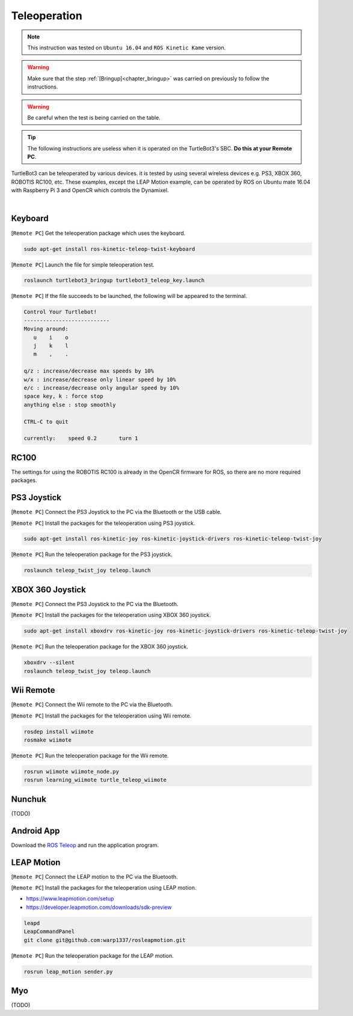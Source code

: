 .. _chapter_teleoperation:

Teleoperation
=============

.. image:: _static/software/remote_pc_and_turtlebot.png
    :align: center

.. NOTE:: This instruction was tested on ``Ubuntu 16.04`` and ``ROS Kinetic Kame`` version.

.. WARNING:: Make sure that the step :ref:`[Bringup]<chapter_bringup>` was carried on previously to follow the instructions.

.. WARNING:: Be careful when the test is being carried on the table.

.. TIP:: The following instructions are useless when it is operated on the TurtleBot3's SBC. **Do this at your Remote PC**.

TurtleBot3 can be teleoperated by various devices. it is tested by using several wireless devices e.g. PS3, XBOX 360, ROBOTIS RC100, etc. These examples, except the LEAP Motion example, can be operated by ROS on Ubuntu mate 16.04 with Raspberry Pi 3 and OpenCR which controls the Dynamixel.

.. raw:: html

  <iframe width="640" height="360" src="https://www.youtube.com/embed/Z4s18hlazb4" frameborder="0" allowfullscreen></iframe>

|

Keyboard
--------

[``Remote PC``] Get the teleoperation package which uses the keyboard.

.. code-block:: bash

  sudo apt-get install ros-kinetic-teleop-twist-keyboard

[``Remote PC``] Launch the file for simple teleoperation test.

.. code-block:: bash

  roslaunch turtlebot3_bringup turtlebot3_teleop_key.launch

[``Remote PC``] If the file succeeds to be launched, the following will be appeared to the terminal.

.. code-block:: bash

  Control Your Turtlebot!
  ---------------------------
  Moving around:
     u    i    o
     j    k    l
     m    ,    .

  q/z : increase/decrease max speeds by 10%
  w/x : increase/decrease only linear speed by 10%
  e/c : increase/decrease only angular speed by 10%
  space key, k : force stop
  anything else : stop smoothly

  CTRL-C to quit

  currently:	speed 0.2	turn 1

RC100
-----

The settings for using the ROBOTIS RC100 is already in the OpenCR firmware for ROS, so there are no more required packages.

PS3 Joystick
------------

[``Remote PC``] Connect the PS3 Joystick to the PC via the Bluetooth or the USB cable.

[``Remote PC``] Install the packages for the teleoperation using PS3 joystick.

.. code-block:: bash

  sudo apt-get install ros-kinetic-joy ros-kinetic-joystick-drivers ros-kinetic-teleop-twist-joy

[``Remote PC``] Run the teleoperation package for the PS3 joystick.

.. code-block:: bash

  roslaunch teleop_twist_joy teleop.launch

XBOX 360 Joystick
-----------------

[``Remote PC``] Connect the PS3 Joystick to the PC via the Bluetooth.

[``Remote PC``] Install the packages for the teleoperation using XBOX 360 joystick.

.. code-block:: bash

  sudo apt-get install xboxdrv ros-kinetic-joy ros-kinetic-joystick-drivers ros-kinetic-teleop-twist-joy


[``Remote PC``] Run the teleoperation package for the XBOX 360 joystick.

.. code-block:: bash

  xboxdrv --silent
  roslaunch teleop_twist_joy teleop.launch

Wii Remote
----------

[``Remote PC``] Connect the Wii remote to the PC via the Bluetooth.

[``Remote PC``] Install the packages for the teleoperation using Wii remote.

.. code-block:: bash

  rosdep install wiimote
  rosmake wiimote

[``Remote PC``] Run the teleoperation package for the Wii remote.

.. code-block:: bash

  rosrun wiimote wiimote_node.py
  rosrun learning_wiimote turtle_teleop_wiimote

Nunchuk
-------

(TODO)

Android App
-----------

Download the `ROS Teleop`_ and run the application program.


LEAP Motion
-----------

[``Remote PC``] Connect the LEAP motion to the PC via the Bluetooth.

[``Remote PC``] Install the packages for the teleoperation using LEAP motion.

- https://www.leapmotion.com/setup
- https://developer.leapmotion.com/downloads/sdk-preview

.. code-block:: bash

  leapd
  LeapCommandPanel
  git clone git@github.com:warp1337/rosleapmotion.git

[``Remote PC``] Run the teleoperation package for the LEAP motion.

.. code-block:: bash

  rosrun leap_motion sender.py

Myo
---

(TODO)

.. _ROS Teleop: https://play.google.com/store/apps/details?id=com.github.rosjava.android_apps.teleop.indigo
